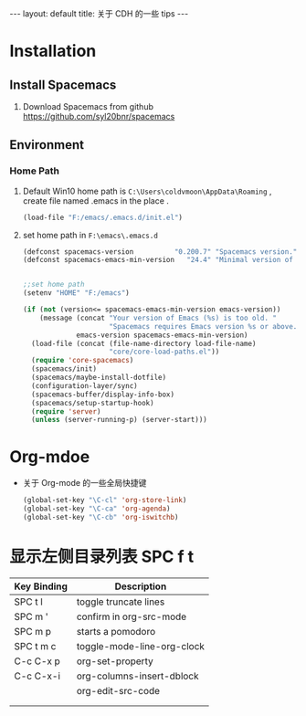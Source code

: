 #+HTML: ---
#+HTML: layout: default
#+HTML: title: 关于 CDH 的一些 tips
#+HTML: ---

* Installation 
** Install Spacemacs
1) Download Spacemacs from github [[https://github.com/syl20bnr/spacemacs]]
** Environment 
*** Home Path
1) Default Win10 home path is ~C:\Users\coldvmoon\AppData\Roaming~ , create file named .emacs in the place .
   #+BEGIN_SRC emacs-lisp
     (load-file "F:/emacs/.emacs.d/init.el")
   #+END_SRC
2) set home path in ~F:\emacs\.emacs.d~
   #+BEGIN_SRC emacs-lisp
     (defconst spacemacs-version          "0.200.7" "Spacemacs version.")
     (defconst spacemacs-emacs-min-version   "24.4" "Minimal version of Emacs.")
     

     ;;set home path
     (setenv "HOME" "F:/emacs")

     (if (not (version<= spacemacs-emacs-min-version emacs-version))
         (message (concat "Your version of Emacs (%s) is too old. "
                          "Spacemacs requires Emacs version %s or above.")
                  emacs-version spacemacs-emacs-min-version)
       (load-file (concat (file-name-directory load-file-name)
                          "core/core-load-paths.el"))
       (require 'core-spacemacs)
       (spacemacs/init)
       (spacemacs/maybe-install-dotfile)
       (configuration-layer/sync)
       (spacemacs-buffer/display-info-box)
       (spacemacs/setup-startup-hook)
       (require 'server)
       (unless (server-running-p) (server-start)))

   #+END_SRC
* Org-mdoe
+ 关于 Org-mode 的一些全局快捷键
  #+BEGIN_SRC emacs-lisp
    (global-set-key "\C-cl" 'org-store-link)
    (global-set-key "\C-ca" 'org-agenda)
    (global-set-key "\C-cb" 'org-iswitchb)
  #+END_SRC


* 显示左侧目录列表 SPC f t  
  
| Key Binding	 | Description                |
|---------------+----------------------------|
| SPC t l       | toggle truncate lines      |
| SPC m '       | confirm in org-src-mode    |
| SPC m p       | starts a pomodoro          |
| SPC t m c     | toggle-mode-line-org-clock |
| C-c C-x p     | org-set-property           |
| C-c C-x-i     | org-columns-insert-dblock  |
|---------------+----------------------------|
|               | org-edit-src-code          |
|               |                            |
|               |                            |







